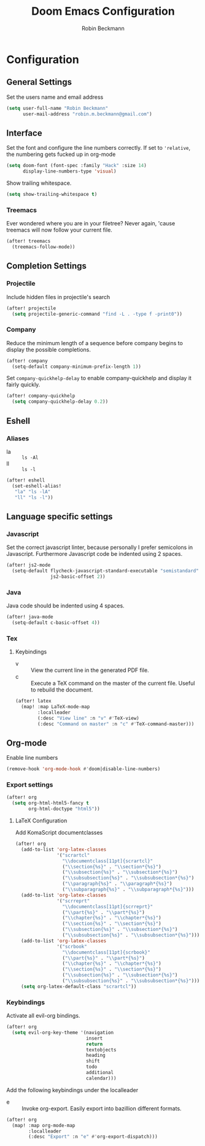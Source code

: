 #+TITLE: Doom Emacs Configuration
#+AUTHOR: Robin Beckmann
#+EMAIL: robin.m.beckmann@gmail.com

* Configuration
** General Settings
Set the users name and email address

#+BEGIN_SRC emacs-lisp
(setq user-full-name "Robin Beckmann"
      user-mail-address "robin.m.beckmann@gmail.com")
#+END_SRC
** Interface
Set the font and configure the line numbers correctly.
If set to ~'relative~, the numbering gets fucked up in org-mode
#+BEGIN_SRC emacs-lisp
(setq doom-font (font-spec :family "Hack" :size 14)
      display-line-numbers-type 'visual)
#+END_SRC

Show trailing whitespace.
#+BEGIN_SRC emacs-lisp
(setq show-trailing-whitespace t)
#+END_SRC

*** Treemacs
Ever wondered where you are in your filetree? Never again, 'cause treemacs will
now follow your current file.
#+BEGIN_SRC emacs-lisp
(after! treemacs
  (treemacs-follow-mode))
#+END_SRC

** Completion Settings
*** Projectile
Include hidden files in projectile's search
#+BEGIN_SRC emacs-lisp
(after! projectile
  (setq projectile-generic-command "find -L . -type f -print0"))
#+END_SRC

*** Company
Reduce the minimum length of a sequence before company begins to display the
possible completions.
#+BEGIN_SRC emacs-lisp
(after! company
  (setq-default company-minimum-prefix-length 1))
#+END_SRC

Set ~company-quickhelp-delay~ to enable company-quickhelp and display it fairly
quickly.
#+BEGIN_SRC emacs-lisp
(after! company-quickhelp
  (setq company-quickhelp-delay 0.2))
#+END_SRC

** Eshell
*** Aliases
- la :: ~ls -Al~
- ll :: ~ls -l~

#+BEGIN_SRC emacs-lisp
(after! eshell
  (set-eshell-alias!
   "la" "ls -lA"
   "ll" "ls -l"))
#+END_SRC
** Language specific settings
*** Javascript
Set the correct javascript linter, because personally I prefer semicolons in
Javascript.
Furthermore Javascript code be indented using 2 spaces.
#+BEGIN_SRC emacs-lisp
(after! js2-mode
  (setq-default flycheck-javascript-standard-executable "semistandard"
                js2-basic-offset 2))
#+END_SRC

*** Java
Java code should be indented using 4 spaces.
#+BEGIN_SRC emacs-lisp
(after! java-mode
  (setq-default c-basic-offset 4))
#+END_SRC

*** Tex
**** Keybindings
- v :: View the current line in the generated PDF file.
- c :: Execute a TeX command on the master of the current file. Useful to
     rebuild the document.
#+BEGIN_SRC emacs-lisp
(after! latex
  (map! :map LaTeX-mode-map
        :localleader
        (:desc "View line" :n "v" #'TeX-view)
        (:desc "Command on master" :n "c" #'TeX-command-master)))
#+END_SRC

** Org-mode
Enable line numbers
#+BEGIN_SRC emacs-lisp
(remove-hook 'org-mode-hook #'doom|disable-line-numbers)
#+END_SRC

*** Export settings
#+BEGIN_SRC emacs-lisp
(after! org
  (setq org-html-html5-fancy t
        org-html-doctype "html5"))
#+END_SRC

**** LaTeX Configuration
Add KomaScript documentclasses
#+BEGIN_SRC emacs-lisp
(after! org
  (add-to-list 'org-latex-classes
               '("scrartcl"
                 "\\documentclass[11pt]{scrartcl}"
                 ("\\section{%s}" . "\\section*{%s}")
                 ("\\subsection{%s}" . "\\subsection*{%s}")
                 ("\\subsubsection{%s}" . "\\subsubsection*{%s}")
                 ("\\paragraph{%s}" . "\\paragraph*{%s}")
                 ("\\subparagraph{%s}" . "\\subparagraph*{%s}")))
  (add-to-list 'org-latex-classes
               '("scrreprt"
                 "\\documentclass[11pt]{scrreprt}"
                 ("\\part{%s}" . "\\part*{%s}")
                 ("\\chapter{%s}" . "\\chapter*{%s}")
                 ("\\section{%s}" . "\\section*{%s}")
                 ("\\subsection{%s}" . "\\subsection*{%s}")
                 ("\\subsubsection{%s}" . "\\subsubsection*{%s}")))
  (add-to-list 'org-latex-classes
               '("scrbook"
                 "\\documentclass[11pt]{scrbook}"
                 ("\\part{%s}" . "\\part*{%s}")
                 ("\\chapter{%s}" . "\\chapter*{%s}")
                 ("\\section{%s}" . "\\section*{%s}")
                 ("\\subsection{%s}" . "\\subsection*{%s}")
                 ("\\subsubsection{%s}" . "\\subsubsection*{%s}")))
  (setq org-latex-default-class "scrartcl"))
#+END_SRC

*** Keybindings
Activate all evil-org bindings.

#+BEGIN_SRC emacs-lisp
(after! org
  (setq evil-org-key-theme '(navigation
                             insert
                             return
                             textobjects
                             heading
                             shift
                             todo
                             additional
                             calendar)))
#+END_SRC

Add the following keybindings under the localleader
- e :: Invoke org-export. Easily export into bazillion different formats.
#+BEGIN_SRC emacs-lisp
(after! org
  (map! :map org-mode-map
        :localleader
        (:desc "Export" :n "e" #'org-export-dispatch)))
#+END_SRC
